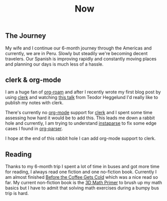 #+TITLE: Now
#+NAV: 2
#+CONTENT-TYPE: page
** The Journey
My wife and I continue our 6-month journey through the Americas and currently, we are in Peru. Slowly but steadily we're becoming decent travelers. Our Spanish is improving rapidly and constantly moving places and planning our days is much less of a hassle.
** clerk & org-mode
I am a huge fan of [[https://www.orgroam.com/][org-roam]] and after I recently wrote my first blog post by using [[https://github.com/nextjournal/clerk][clerk]] and watching [[https://youtu.be/VJbLxRVOxuQ][this talk]] from Teodor Heggelund I'd really like to publish my notes with clerk.

There's currently no [[https://orgmode.org/][org-mode]] support for [[https://github.com/nextjournal/clerk][clerk]] and I spent some time assessing how hard it would be to add this. This leads me down a rabbit hole and currently, I am trying to understand [[https://github.com/Engelberg/instaparse][instaparse]] to fix some edge cases I found in [[https://github.com/200ok-ch/org-parser][org-parser]].

I hope at the end of this rabbit hole I can add org-mode support to clerk.
** Reading
Thanks to my 6-month trip I spent a lot of time in buses and got more time for reading, I always read one fiction and one no-fiction book. Currently I am almost finished [[https://www.amazon.com/Before-Coffee-Gets-Cold-Novel/dp/1335430997][Before the Coffee Gets Cold]] which was a nice read so far. My current non-fiction book is the [[https://www.amazon.com/Math-Primer-Graphics-Game-Development/dp/1568817231/ref=sr_1_1?crid=1HZXILCQTF7DJ&keywords=3d+math+primer&qid=1690286942&s=books&sprefix=3d+math+pr%2Cstripbooks%2C386&sr=1-1&ufe=app_do%3Aamzn1.fos.006c50ae-5d4c-4777-9bc0-4513d670b6bc][3D Math Primer]] to brush up my math basics but I have to admit that solving math exercises during a bumpy bus trip is hard.
